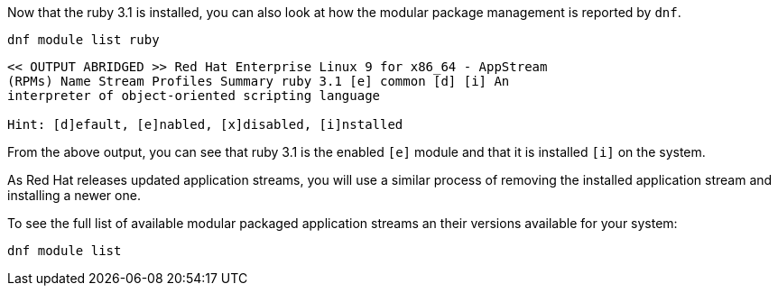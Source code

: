 Now that the ruby 3.1 is installed, you can also look at how the modular
package management is reported by `+dnf+`.

[source,bash,subs="+macros,+attributes",role=execute]
----
dnf module list ruby
----

[source,text]
----
<< OUTPUT ABRIDGED >> Red Hat Enterprise Linux 9 for x86_64 - AppStream
(RPMs) Name Stream Profiles Summary ruby 3.1 [e] common [d] [i] An
interpreter of object-oriented scripting language

Hint: [d]efault, [e]nabled, [x]disabled, [i]nstalled
----

From the above output, you can see that ruby 3.1 is the enabled `[e]` module and that it is installed `[i]` on the system.

As Red Hat releases updated application streams, you will use a similar process of removing the installed application stream and installing a newer one.

To see the full list of available modular packaged application streams an their versions available for your system:

[source,bash,subs="+macros,+attributes",role=execute]
----
dnf module list
----
